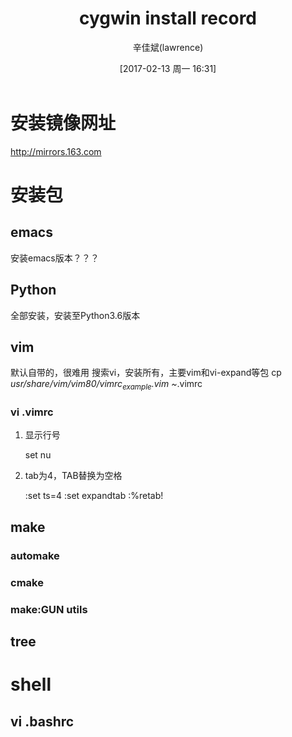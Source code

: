 #+TITLE:       cygwin install record
#+AUTHOR:      辛佳斌(lawrence)
#+DATE:        [2017-02-13 周一 16:31]
#+EMAIL:       lawrencejiabin@163.com
#+KEYWORDS:    the page keywords, e.g. for the XHTML meta tag
#+LANGUAGE:    language for HTML, e.g. ‘en’ (org-export-default-language)
#+TODO:        TODO

#+SEQ_TODO: TODO(T!) | DONE(D@)3  CANCELED(C@/!)  
#+SEQ_TODO: REPORT(r) BUG(b) KNOWNCAUSE(k) | FIXED(f)


* 安装镜像网址
   http://mirrors.163.com 

* 安装包
** emacs
   安装emacs版本？？？
** Python
   全部安装，安装至Python3.6版本
** vim
   默认自带的，很难用
   搜索vi，安装所有，主要vim和vi-expand等包
   cp  /usr/share/vim/vim80/vimrc_example.vim   ~/.vimrc
*** vi .vimrc   
**** 显示行号 
     set nu
**** tab为4，TAB替换为空格
     :set ts=4
     :set expandtab
     :%retab!

** make
*** automake
*** cmake
*** make:GUN utils
** tree

* shell
** vi .bashrc

